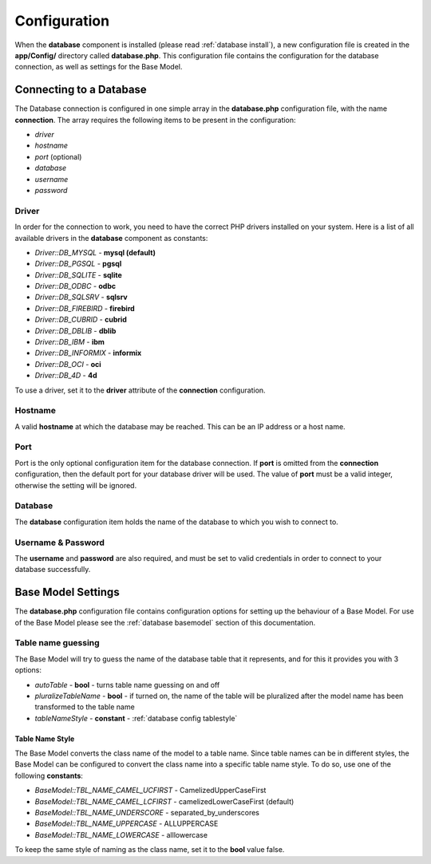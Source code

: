 .. SlaxWeb Framework Database - Configuration file, created by
   Tomaz Lovrec <tomaz.lovrec@gmail.com>

.. highlight:: php

.. _database config:

Configuration
=============

When the **database** component is installed (please read :ref:`database install`),
a new configuration file is created in the **app/Config/** directory called **database.php**.
This configuration file contains the configuration for the database connection,
as well as settings for the Base Model.

Connecting to a Database
------------------------

The Database connection is configured in one simple array in the **database.php**
configuration file, with the name **connection**. The array requires the following
items to be present in the configuration:

* *driver*
* *hostname*
* *port* (optional)
* *database*
* *username*
* *password*

Driver
``````

In order for the connection to work, you need to have the correct PHP drivers installed
on your system. Here is a list of all available drivers in the **database** component
as constants:

* *Driver::DB_MYSQL* - **mysql (default)**
* *Driver::DB_PGSQL* - **pgsql**
* *Driver::DB_SQLITE* - **sqlite**
* *Driver::DB_ODBC* - **odbc**
* *Driver::DB_SQLSRV* - **sqlsrv**
* *Driver::DB_FIREBIRD* - **firebird**
* *Driver::DB_CUBRID* - **cubrid**
* *Driver::DB_DBLIB* - **dblib**
* *Driver::DB_IBM* - **ibm**
* *Driver::DB_INFORMIX* - **informix**
* *Driver::DB_OCI* - **oci**
* *Driver::DB_4D* - **4d**

To use a driver, set it to the **driver** attribute of the **connection** configuration.

Hostname
````````

A valid **hostname** at which the database may be reached. This can be an IP address
or a host name.

Port
````

Port is the only optional configuration item for the database connection. If **port**
is omitted from the **connection** configuration, then the default port for your
database driver will be used. The value of **port** must be a valid integer, otherwise
the setting will be ignored.

Database
````````

The **database** configuration item holds the name of the database to which you
wish to connect to.

Username & Password
```````````````````

The **username** and **password** are also required, and must be set to valid credentials
in order to connect to your database successfully.

Base Model Settings
-------------------

The **database.php** configuration file contains configuration options for setting
up the behaviour of a Base Model. For use of the Base Model please see the :ref:`database basemodel`
section of this documentation.

Table name guessing
```````````````````

The Base Model will try to guess the name of the database table that it represents,
and for this it provides you with 3 options:

* *autoTable* - **bool** - turns table name guessing on and off
* *pluralizeTableName* - **bool** - if turned on, the name of the table will be
  pluralized after the model name has been transformed to the table name
* *tableNameStyle* - **constant** - :ref:`database config tablestyle`

.. _database config tablestyle:

Table Name Style
''''''''''''''''

The Base Model converts the class name of the model to a table name. Since table
names can be in different styles, the Base Model can be configured to convert the
class name into a specific table name style. To do so, use one of the following
**constants**:

* *BaseModel::TBL_NAME_CAMEL_UCFIRST* - CamelizedUpperCaseFirst
* *BaseModel::TBL_NAME_CAMEL_LCFIRST* - camelizedLowerCaseFirst (default)
* *BaseModel::TBL_NAME_UNDERSCORE* - separated_by_underscores
* *BaseModel::TBL_NAME_UPPERCASE* - ALLUPPERCASE
* *BaseModel::TBL_NAME_LOWERCASE* - alllowercase

To keep the same style of naming as the class name, set it to the **bool** value
false.
